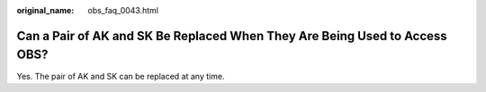 :original_name: obs_faq_0043.html

.. _obs_faq_0043:

Can a Pair of AK and SK Be Replaced When They Are Being Used to Access OBS?
===========================================================================

Yes. The pair of AK and SK can be replaced at any time.
